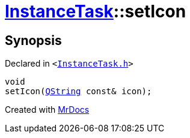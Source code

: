 [#InstanceTask-setIcon]
= xref:InstanceTask.adoc[InstanceTask]::setIcon
:relfileprefix: ../
:mrdocs:


== Synopsis

Declared in `&lt;https://github.com/PrismLauncher/PrismLauncher/blob/develop/launcher/InstanceTask.h#L42[InstanceTask&period;h]&gt;`

[source,cpp,subs="verbatim,replacements,macros,-callouts"]
----
void
setIcon(xref:QString.adoc[QString] const& icon);
----



[.small]#Created with https://www.mrdocs.com[MrDocs]#
